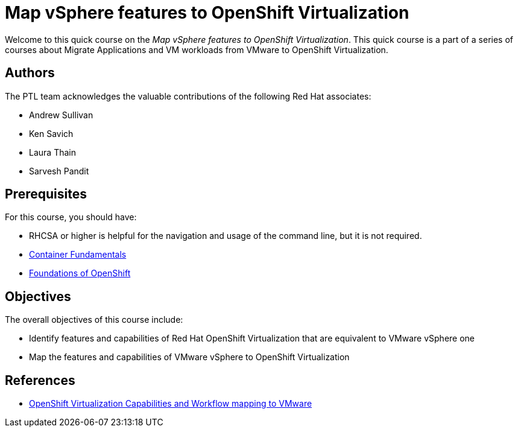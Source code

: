 = Map vSphere features to OpenShift Virtualization
:navtitle: Home

Welcome to this quick course on the _Map vSphere features to OpenShift Virtualization_.
This quick course is a part of a series of courses about Migrate Applications and VM workloads from VMware to OpenShift Virtualization.

== Authors

The PTL team acknowledges the valuable contributions of the following Red Hat associates:

* Andrew Sullivan
* Ken Savich
* Laura Thain
* Sarvesh Pandit

== Prerequisites

For this course, you should have:

* RHCSA or higher is helpful for the navigation and usage of the command line, but it is not required.
* https://developers.redhat.com/learn/openshift/container-fundamentals[Container Fundamentals]
* https://developers.redhat.com/learn/openshift/foundations-openshift[Foundations of OpenShift]

== Objectives

The overall objectives of this course include:

* Identify features and capabilities of Red Hat OpenShift Virtualization that are equivalent to VMware vSphere one
* Map the features and capabilities of VMware vSphere to OpenShift Virtualization

== References

* https://docs.google.com/presentation/d/1-JXkZ50nODr7pBTuD7qyaCdTCLUqSD5QZYABxQhmCqg/edit#slide=id.ga63efbaffa_0_1625[OpenShift Virtualization Capabilities and Workflow mapping to VMware]